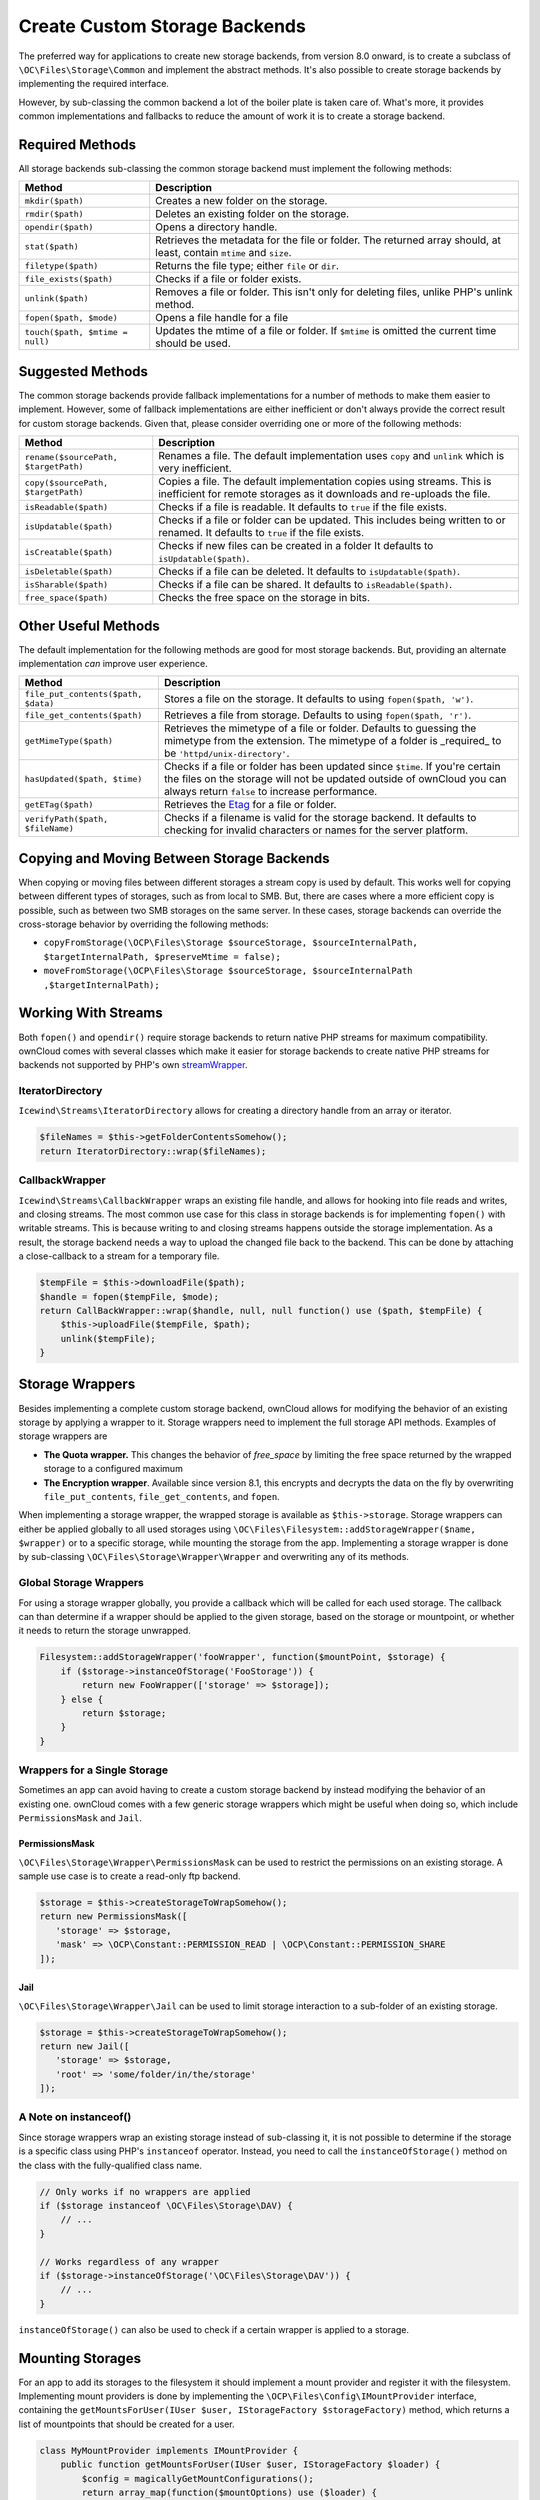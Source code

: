 ==============================
Create Custom Storage Backends
==============================

.. _custom-storage-backends:

.. sectionauthor:: Matthew Setter <msetter@owncloud.com>

The preferred way for applications to create new storage backends, from version 8.0 onward, is to create a subclass of ``\OC\Files\Storage\Common`` and implement the abstract methods.
It's also possible to create storage backends by implementing the required interface.

However, by sub-classing the common backend a lot of the boiler plate is taken care of.
What's more, it provides common implementations and fallbacks to reduce the amount of work it is to create a storage backend.

Required Methods
----------------

All storage backends sub-classing the common storage backend must implement the
following methods:

+---------------------------------+-------------------------------------------------------------+
| Method                          |  Description                                                |
+=================================+=============================================================+
| ``mkdir($path)``                | Creates a new folder on the storage.                        |
+---------------------------------+-------------------------------------------------------------+
| ``rmdir($path)``                | Deletes an existing folder on the storage.                  |
+---------------------------------+-------------------------------------------------------------+
| ``opendir($path)``              | Opens a directory handle.                                   |
+---------------------------------+-------------------------------------------------------------+
| ``stat($path)``                 | Retrieves the metadata for the file or folder. The returned |
|                                 | array should, at least, contain ``mtime`` and ``size``.     |
+---------------------------------+-------------------------------------------------------------+
| ``filetype($path)``             | Returns the file type; either ``file`` or ``dir``.          |
+---------------------------------+-------------------------------------------------------------+
| ``file_exists($path)``          | Checks if a file or folder exists.                          |
+---------------------------------+-------------------------------------------------------------+
| ``unlink($path)``               | Removes a file or folder. This isn't only for               |
|                                 | deleting files, unlike PHP's unlink method.                 |
+---------------------------------+-------------------------------------------------------------+
| ``fopen($path, $mode)``         | Opens a file handle for a file                              |
+---------------------------------+-------------------------------------------------------------+
| ``touch($path, $mtime = null)`` | Updates the mtime of a file or folder. If ``$mtime``        |
|                                 | is omitted the current time should be used.                 |
+---------------------------------+-------------------------------------------------------------+

Suggested Methods
-----------------

The common storage backends provide fallback implementations for a number of methods to make them easier to implement.
However, some of fallback implementations are either inefficient or don't always provide the correct result for custom storage backends.
Given that, please consider overriding one or more of the following methods:

+--------------------------------------+--------------------------------------------------------------+
| Method                               |  Description                                                 |
+======================================+==============================================================+
| ``rename($sourcePath, $targetPath)`` | Renames a file. The default implementation uses ``copy``     |
|                                      | and ``unlink`` which is very inefficient.                    |
+--------------------------------------+--------------------------------------------------------------+
| ``copy($sourcePath, $targetPath)``   | Copies a file. The default implementation copies using       |
|                                      | streams. This is inefficient for remote storages as it       |
|                                      | downloads and re-uploads the file.                           |
+--------------------------------------+--------------------------------------------------------------+
| ``isReadable($path)``                | Checks if a file is readable. It defaults to ``true`` if the |
|                                      | file exists.                                                 |
+--------------------------------------+--------------------------------------------------------------+
| ``isUpdatable($path)``               | Checks if a file or folder can be updated. This              |
|                                      | includes being written to or renamed. It defaults to         |
|                                      | ``true`` if the file exists.                                 |
+--------------------------------------+--------------------------------------------------------------+
| ``isCreatable($path)``               | Checks if new files can be created in a folder               |
|                                      | It defaults to ``isUpdatable($path)``.                       |
+--------------------------------------+--------------------------------------------------------------+
| ``isDeletable($path)``               | Checks if a file can be deleted. It defaults to              |
|                                      | ``isUpdatable($path)``.                                      |
+--------------------------------------+--------------------------------------------------------------+
| ``isSharable($path)``                | Checks if a file can be shared. It defaults to               |
|                                      | ``isReadable($path)``.                                       |
+--------------------------------------+--------------------------------------------------------------+
| ``free_space($path)``                | Checks the free space on the storage in bits.                |
+--------------------------------------+--------------------------------------------------------------+

Other Useful Methods
---------------------

The default implementation for the following methods are good for most storage backends.
But, providing an alternate implementation *can* improve user experience.

+-------------------------------------+---------------------------------------------------------+
| Method                              | Description                                             |
+=====================================+=========================================================+
| ``file_put_contents($path, $data)`` | Stores a file on the storage. It defaults to using      |
|                                     | ``fopen($path, 'w')``.                                  |
+-------------------------------------+---------------------------------------------------------+
| ``file_get_contents($path)``        | Retrieves a file from storage. Defaults to using        |
|                                     | ``fopen($path, 'r')``.                                  |
+-------------------------------------+---------------------------------------------------------+
| ``getMimeType($path)``              | Retrieves the mimetype of a file or folder. Defaults to |
|                                     | guessing the mimetype from the extension. The           |
|                                     | mimetype of a folder is _required_ to be                |
|                                     | ``'httpd/unix-directory'``.                             |
+-------------------------------------+---------------------------------------------------------+
| ``hasUpdated($path, $time)``        | Checks if a file or folder has been updated since       |
|                                     | ``$time``. If you're certain the files on the           |
|                                     | storage will not be updated outside of ownCloud you     |
|                                     | can always return ``false`` to increase performance.    |
+-------------------------------------+---------------------------------------------------------+
| ``getETag($path)``                  | Retrieves the `Etag`_ for a file or folder.             |
+-------------------------------------+---------------------------------------------------------+
| ``verifyPath($path, $fileName)``    | Checks if a filename is valid for the storage           |
|                                     | backend. It defaults to checking for invalid            |
|                                     | characters or names for the server                      |
|                                     | platform.                                               |
+-------------------------------------+---------------------------------------------------------+

Copying and Moving Between Storage Backends
-------------------------------------------

When copying or moving files between different storages a stream copy is used by default.
This works well for copying between different types of storages, such as from local to SMB.
But, there are cases where a more efficient copy is possible, such as between two SMB storages on the same server.
In these cases, storage backends can override the cross-storage behavior by overriding the following methods:

- ``copyFromStorage(\OCP\Files\Storage $sourceStorage, $sourceInternalPath, $targetInternalPath, $preserveMtime = false);``
- ``moveFromStorage(\OCP\Files\Storage $sourceStorage, $sourceInternalPath ,$targetInternalPath);``

Working With Streams
--------------------

Both ``fopen()`` and ``opendir()`` require storage backends to return native PHP streams for maximum compatibility. 
ownCloud comes with several classes which make it easier for storage backends to create native PHP streams for backends not supported by PHP's own `streamWrapper`_.

IteratorDirectory
~~~~~~~~~~~~~~~~~

``Icewind\Streams\IteratorDirectory`` allows for creating a directory handle from an array or iterator.

.. code-block:: php

  $fileNames = $this->getFolderContentsSomehow();
  return IteratorDirectory::wrap($fileNames);

CallbackWrapper
~~~~~~~~~~~~~~~

``Icewind\Streams\CallbackWrapper`` wraps an existing file handle, and allows for hooking into file reads and writes, and closing streams. 
The most common use case for this class in storage backends is for implementing ``fopen()`` with writable streams. 
This is because writing to and closing streams happens outside the storage implementation.
As a result, the storage backend needs a way to upload the changed file back to the backend. 
This can be done by attaching a close-callback to a stream for a temporary file.

.. code-block:: php

  $tempFile = $this->downloadFile($path);
  $handle = fopen($tempFile, $mode);
  return CallBackWrapper::wrap($handle, null, null function() use ($path, $tempFile) {
      $this->uploadFile($tempFile, $path);
      unlink($tempFile);
  }

Storage Wrappers
----------------

Besides implementing a complete custom storage backend, ownCloud allows for modifying the behavior of an existing storage by applying a wrapper to it.
Storage wrappers need to implement the full storage API methods. 
Examples of storage wrappers are

* **The Quota wrapper.** This changes the behavior of `free_space` by limiting the free space returned by the wrapped storage to a configured maximum 
* **The Encryption wrapper**. Available since version 8.1, this encrypts and decrypts the data on the fly by overwriting ``file_put_contents``, ``file_get_contents``, and ``fopen``.

When implementing a storage wrapper, the wrapped storage is available as ``$this->storage``.
Storage wrappers can either be applied globally to all used storages using ``\OC\Files\Filesystem::addStorageWrapper($name, $wrapper)`` or to a specific storage, while mounting the storage from the app.
Implementing a storage wrapper is done by sub-classing ``\OC\Files\Storage\Wrapper\Wrapper`` and overwriting any of its methods.

Global Storage Wrappers
~~~~~~~~~~~~~~~~~~~~~~~

For using a storage wrapper globally, you provide a callback which will be called for each used storage. 
The callback can than determine if a wrapper should be applied to the given storage, based on the storage or mountpoint, or whether it needs to return the storage unwrapped.

.. code-block:: php

  Filesystem::addStorageWrapper('fooWrapper', function($mountPoint, $storage) {
      if ($storage->instanceOfStorage('FooStorage')) {
          return new FooWrapper(['storage' => $storage]);
      } else {
          return $storage;
      }
  }

Wrappers for a Single Storage
~~~~~~~~~~~~~~~~~~~~~~~~~~~~~

Sometimes an app can avoid having to create a custom storage backend by instead modifying the behavior of an existing one. 
ownCloud comes with a few generic storage wrappers which might be useful when doing so, which include ``PermissionsMask`` and ``Jail``.

PermissionsMask
^^^^^^^^^^^^^^^

``\OC\Files\Storage\Wrapper\PermissionsMask`` can be used to restrict the permissions on an existing storage.
A sample use case is to create a read-only ftp backend.

.. code-block:: php

  $storage = $this->createStorageToWrapSomehow();
  return new PermissionsMask([
     'storage' => $storage, 
     'mask' => \OCP\Constant::PERMISSION_READ | \OCP\Constant::PERMISSION_SHARE
  ]);

Jail
^^^^

``\OC\Files\Storage\Wrapper\Jail`` can be used to limit storage interaction to a sub-folder of an existing storage.

.. code-block:: php

  $storage = $this->createStorageToWrapSomehow();
  return new Jail([
     'storage' => $storage, 
     'root' => 'some/folder/in/the/storage'
  ]);

A Note on instanceof()
~~~~~~~~~~~~~~~~~~~~~~

Since storage wrappers wrap an existing storage instead of sub-classing it, it is not possible to determine if the storage is a specific class using PHP's ``instanceof`` operator.
Instead, you need to call the ``instanceOfStorage()`` method on the class with the fully-qualified class name.

.. code-block:: php

  // Only works if no wrappers are applied
  if ($storage instanceof \OC\Files\Storage\DAV) {
      // ...
  }

  // Works regardless of any wrapper
  if ($storage->instanceOfStorage('\OC\Files\Storage\DAV')) {
      // ...
  }

``instanceOfStorage()`` can also be used to check if a certain wrapper is applied to a storage.

Mounting Storages
-----------------

For an app to add its storages to the filesystem it should implement a mount provider and register it with the filesystem.
Implementing mount providers is done by implementing the ``\OCP\Files\Config\IMountProvider`` interface, containing the ``getMountsForUser(IUser $user, IStorageFactory $storageFactory)`` method, which returns a list of mountpoints that should be created for a user.

.. code-block:: php

  class MyMountProvider implements IMountProvider {
      public function getMountsForUser(IUser $user, IStorageFactory $loader) {
          $config = magicallyGetMountConfigurations();
          return array_map(function($mountOptions) use ($loader) {
              return new Mount(
                  $mountOptions['class'], 
                  $mountOptions['mountPoint'], 
                  $mountOptions['storageOptions'], 
                  $loader
              );
          }, $config);
      }
  }


Registering a mount provider should be done from an app's ``appinfo/app.php``. 
Note that any mount provider registered after the filesystem is setup for a user will not be called again for that user.

.. code-block:: php

  $provider = new MyMountProvider();
  \OC::$server->getMountProviderCollection()
              ->registerProvider($provider);

.. Links

.. _streamWrapper: https://secure.php.net/manual/en/class.streamwrapper.php
.. _Etag: https://en.wikipedia.org/wiki/HTTP_ETag
